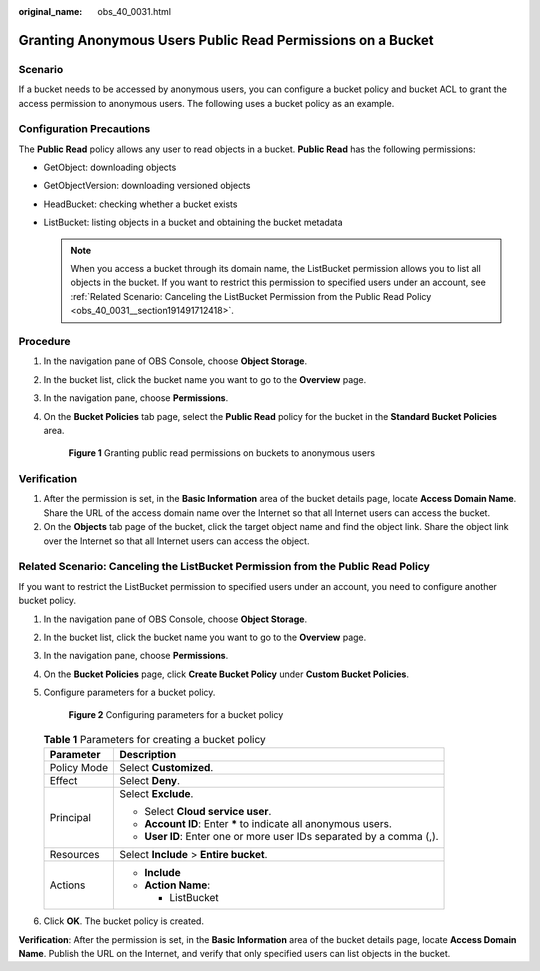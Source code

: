 :original_name: obs_40_0031.html

.. _obs_40_0031:

Granting Anonymous Users Public Read Permissions on a Bucket
============================================================

Scenario
--------

If a bucket needs to be accessed by anonymous users, you can configure a bucket policy and bucket ACL to grant the access permission to anonymous users. The following uses a bucket policy as an example.

Configuration Precautions
-------------------------

The **Public Read** policy allows any user to read objects in a bucket. **Public Read** has the following permissions:

-  GetObject: downloading objects
-  GetObjectVersion: downloading versioned objects
-  HeadBucket: checking whether a bucket exists
-  ListBucket: listing objects in a bucket and obtaining the bucket metadata

   .. note::

      When you access a bucket through its domain name, the ListBucket permission allows you to list all objects in the bucket. If you want to restrict this permission to specified users under an account, see :ref:`Related Scenario: Canceling the ListBucket Permission from the Public Read Policy <obs_40_0031__section191491712418>`.

Procedure
---------

#. In the navigation pane of OBS Console, choose **Object Storage**.

#. In the bucket list, click the bucket name you want to go to the **Overview** page.

#. In the navigation pane, choose **Permissions**.

#. On the **Bucket Policies** tab page, select the **Public Read** policy for the bucket in the **Standard Bucket Policies** area.


   .. figure:: /_static/images/en-us_image_0000001436305909.png
      :alt: **Figure 1** Granting public read permissions on buckets to anonymous users

      **Figure 1** Granting public read permissions on buckets to anonymous users

Verification
------------

#. After the permission is set, in the **Basic Information** area of the bucket details page, locate **Access Domain Name**. Share the URL of the access domain name over the Internet so that all Internet users can access the bucket.
#. On the **Objects** tab page of the bucket, click the target object name and find the object link. Share the object link over the Internet so that all Internet users can access the object.

.. _obs_40_0031__section191491712418:

Related Scenario: Canceling the ListBucket Permission from the Public Read Policy
---------------------------------------------------------------------------------

If you want to restrict the ListBucket permission to specified users under an account, you need to configure another bucket policy.

#. In the navigation pane of OBS Console, choose **Object Storage**.

#. In the bucket list, click the bucket name you want to go to the **Overview** page.

#. In the navigation pane, choose **Permissions**.

#. On the **Bucket Policies** page, click **Create Bucket Policy** under **Custom Bucket Policies**.

#. Configure parameters for a bucket policy.


   .. figure:: /_static/images/en-us_image_0000001436265909.png
      :alt: **Figure 2** Configuring parameters for a bucket policy

      **Figure 2** Configuring parameters for a bucket policy

   .. table:: **Table 1** Parameters for creating a bucket policy

      +-----------------------------------+----------------------------------------------------------------------+
      | Parameter                         | Description                                                          |
      +===================================+======================================================================+
      | Policy Mode                       | Select **Customized**.                                               |
      +-----------------------------------+----------------------------------------------------------------------+
      | Effect                            | Select **Deny**.                                                     |
      +-----------------------------------+----------------------------------------------------------------------+
      | Principal                         | Select **Exclude**.                                                  |
      |                                   |                                                                      |
      |                                   | -  Select **Cloud service user**.                                    |
      |                                   | -  **Account ID**: Enter **\*** to indicate all anonymous users.     |
      |                                   | -  **User ID**: Enter one or more user IDs separated by a comma (,). |
      +-----------------------------------+----------------------------------------------------------------------+
      | Resources                         | Select **Include** > **Entire bucket**.                              |
      +-----------------------------------+----------------------------------------------------------------------+
      | Actions                           | -  **Include**                                                       |
      |                                   | -  **Action Name**:                                                  |
      |                                   |                                                                      |
      |                                   |    -  ListBucket                                                     |
      +-----------------------------------+----------------------------------------------------------------------+

#. Click **OK**. The bucket policy is created.

**Verification**: After the permission is set, in the **Basic Information** area of the bucket details page, locate **Access Domain Name**. Publish the URL on the Internet, and verify that only specified users can list objects in the bucket.
